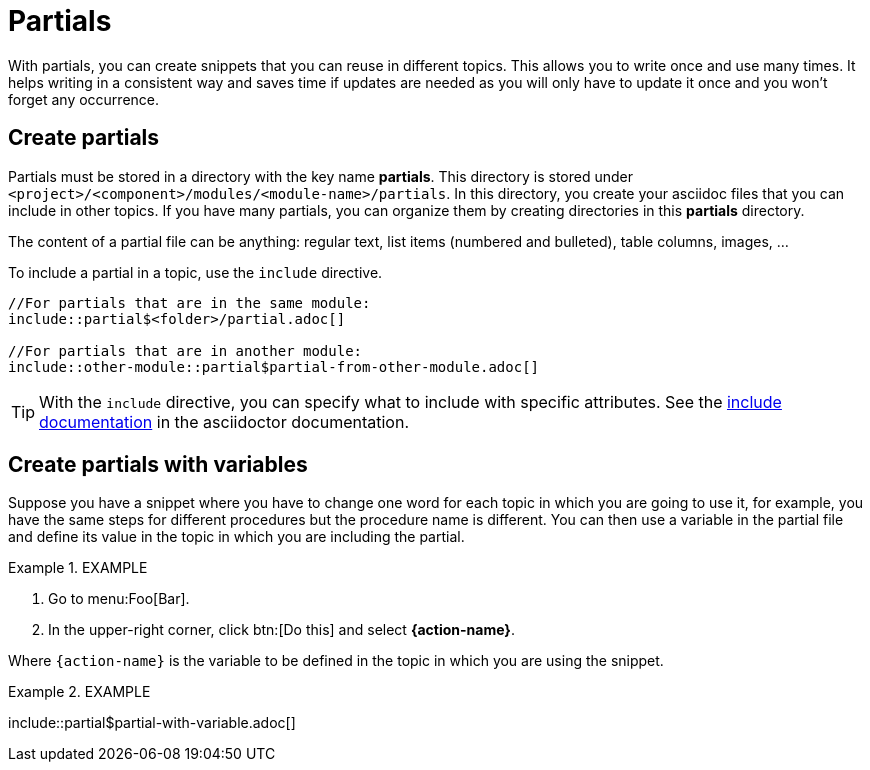 = Partials

With partials, you can create snippets that you can reuse in different topics. This allows you to write once and use many times. It helps writing in a consistent way and saves time if updates are needed as you will only have to update it once and you won't forget any occurrence.


== Create partials

Partials must be stored in a directory with the key name *partials*. This directory is stored under `<project>/<component>/modules/<module-name>/partials`. In this directory, you create your asciidoc files that you can include in other topics. If you have many partials, you can organize them by creating directories in this *partials* directory.

The content of a partial file can be anything: regular text, list items (numbered and bulleted), table columns, images, ...

To include a partial in a topic, use the `include` directive.

```
//For partials that are in the same module:
\include::partial$<folder>/partial.adoc[]

//For partials that are in another module:
\include::other-module::partial$partial-from-other-module.adoc[]
```

TIP: With the `include` directive, you can specify what to include with specific attributes. See the https://docs.asciidoctor.org/asciidoc/latest/directives/include/[include documentation] in the asciidoctor documentation.


== Create partials with variables

Suppose you have a snippet where you have to change one word for each topic in which you are going to use it, for example, you have the same steps for different procedures but the procedure name is different. You can then use a variable in the partial file and define its value in the topic in which you are including the partial.

.EXAMPLE
====
//Partial file:
. Go to menu:Foo[Bar].
. In the upper-right corner, click btn:[Do this] and select *{action-name}*.
====

Where `{action-name}` is the variable to be defined in the topic in which you are using the snippet.

.EXAMPLE
====
//Topic:
:action-name: "Buy parrot"

\include::partial$partial-with-variable.adoc[]
====